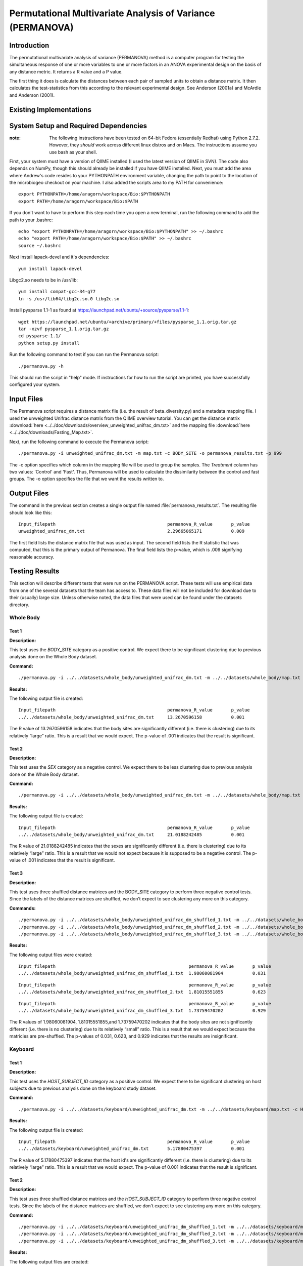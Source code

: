 ===========================================================
Permutational Multivariate Analysis of Variance (PERMANOVA)
===========================================================


Introduction
------------

The permutational multivariate analysis of variance (PERMANOVA) method is a computer program for testing 
the simultaneous response of one or more variables to one or more factors in an ANOVA experimental design
on the basis of any distance metric. It returns a R value and a P value.

The first thing it does is calculate the distances between each pair of sampled units to obtain a distance matrix.
It then calculates the test-statistics from this according to the relevant experimental design.
See Anderson (2001a) and McArdle and Anderson (2001).


Existing Implementations
------------------------



System Setup and Required Dependencies
--------------------------------------

:note: The following instructions have been tested on 64-bit Fedora (essentially Redhat) using Python 2.7.2. However, they `should` work across different linux distros and on Macs. The instructions assume you use bash as your shell.

First, your system must have a version of QIIME installed (I used the latest
version of QIIME in SVN). The code also depends on NumPy, though this should
already be installed if you have QIIME installed. Next, you must add the area
where Andrew's code resides to your PYTHONPATH environment variable, changing
the path to point to the location of the microbiogeo checkout on your machine. I
also added the scripts area to my PATH for convenience: ::

    export PYTHONPATH=/home/aragorn/workspace/Bio:$PYTHONPATH
    export PATH=/home/aragorn/workspace/Bio:$PATH

If you don't want to have to perform this step each time you open a new
terminal, run the following command to add the path to your .bashrc: ::

    echo "export PYTHONPATH=/home/aragorn/workspace/Bio:$PYTHONPATH" >> ~/.bashrc
    echo "export PATH=/home/aragorn/workspace/Bio:$PATH" >> ~/.bashrc
    source ~/.bashrc

Next install lapack-devel and it's dependencies: ::

	yum install lapack-devel 

Libgc2.so needs to be in /usr/lib: ::

	yum install compat-gcc-34-g77
	ln -s /usr/lib64/libg2c.so.0 libg2c.so

Install pysparse 1.1-1 as found at https://launchpad.net/ubuntu/+source/pysparse/1.1-1: ::

	wget https://launchpad.net/ubuntu/+archive/primary/+files/pysparse_1.1.orig.tar.gz
	tar -xzvf pysparse_1.1.orig.tar.gz 
	cd pysparse-1.1/
	python setup.py install
	

Run the following command to test if you can run the Permanova script: ::

    ./permanova.py -h

This should run the script in "help" mode. If instructions for how to run the
script are printed, you have successfully configured your system.

Input Files
-----------
The Permanova script requires a distance matrix file (i.e. the result of
beta_diversity.py) and a metadata mapping file. I used the unweighted Unifrac
distance matrix from the QIIME overview tutorial. You can get the distance
matrix :download:`here <../../doc/downloads/overview_unweighted_unifrac_dm.txt>` and
the mapping file :download:`here <../../doc/downloads/Fasting_Map.txt>`.

Next, run the following command to execute the Permanova script: ::

	./permanova.py -i unweighted_unifrac_dm.txt -m map.txt -c BODY_SITE -o permanova_results.txt -p 999

The -c option specifies which column in the mapping file will be used to group
the samples. The `Treatment` column has two values: 'Control' and 'Fast'. Thus,
Permanova will be used to calculate the dissimilarity between the control and fast
groups. The -o option specifies the file that we want the results written to.

Output Files
------------
The command in the previous section creates a single output file named
:file:`permanova_results.txt`. The resulting file should look like this: ::

	Input_filepath						permanova_R_value	p_value
	unweighted_unifrac_dm.txt                       	2.29665065171		0.009
	
The first field lists the distance matrix file that was used as input. The
second field lists the R statistic that was computed, that this is the
primary output of Permanova. The final field lists the p-value, which is .009 
signifying reasonable accuracy.

Testing Results
---------------
This section will describe different tests that were run on the PERMANOVA script.
These tests will use empirical data from one of the several datasets that the team 
has access to. These data files will not be included for download due to their
(usually) large size. Unless otherwise noted, the data files that were used can be 
found under the datasets directory.

Whole Body
^^^^^^^^^^
Test 1
~~~~~~
**Description:**

This test uses the `BODY_SITE` category as a positive control.
We expect there to be significant clustering due to previous analysis done on
the Whole Body dataset.

**Command:** ::

	./permanova.py -i ../../datasets/whole_body/unweighted_unifrac_dm.txt -m ../../datasets/whole_body/map.txt -c BODY_SITE -o permanova_results.txt -p 999

**Results:**

The following output file is created: ::

	Input_filepath						permanova_R_value	p_value
	../../datasets/whole_body/unweighted_unifrac_dm.txt	13.2670596158		0.001
	
The R value of 13.2670596158 indicates that the body sites are significantly different (i.e. there is clustering) due to its 
relatively “large” ratio. This is a result that we would expect. The p-value of .001 indicates that the 
result is significant.

Test 2
~~~~~~
**Description:**

This test uses the `SEX` category as a negative control.
We expect there to be less clustering due to previous analysis done on
the Whole Body dataset.

**Command:** ::

	./permanova.py -i ../../datasets/whole_body/unweighted_unifrac_dm.txt -m ../../datasets/whole_body/map.txt -c SEX -o permanova_results.txt -p 999

**Results:**

The following output file is created: ::

	Input_filepath						permanova_R_value	p_value
	../../datasets/whole_body/unweighted_unifrac_dm.txt	21.0188242485		0.001
	
The R value of 21.0188242485 indicates that the sexes are significantly different (i.e. there is clustering) due to its 
relatively “large” ratio. This is a result that we would not expect because it is supposed to be a negative control. The p-value of .001 indicates that the 
result is significant.

Test 3
~~~~~~
**Description:**

This test uses three shuffled distance matrices and the BODY_SITE category to perform three negative control 
tests. Since the labels of the distance matrices are shuffled, we don’t expect to see clustering any more on 
this category.

**Commands:** ::

	./permanova.py -i ../../datasets/whole_body/unweighted_unifrac_dm_shuffled_1.txt -m ../../datasets/whole_body/map.txt -c BODY_SITE -o permanova_results.txt -p 999
	./permanova.py -i ../../datasets/whole_body/unweighted_unifrac_dm_shuffled_2.txt -m ../../datasets/whole_body/map.txt -c BODY_SITE -o permanova_results.txt -p 999
	./permanova.py -i ../../datasets/whole_body/unweighted_unifrac_dm_shuffled_3.txt -m ../../datasets/whole_body/map.txt -c BODY_SITE -o permanova_results.txt -p 999

**Results:**

The following output files were created: ::

	Input_filepath							permanova_R_value	p_value
	../../datasets/whole_body/unweighted_unifrac_dm_shuffled_1.txt	1.98060081904		0.031

::
	
	Input_filepath							permanova_R_value	p_value
	../../datasets/whole_body/unweighted_unifrac_dm_shuffled_2.txt	1.81015551855		0.623

::
		
	Input_filepath							permanova_R_value	p_value
	../../datasets/whole_body/unweighted_unifrac_dm_shuffled_3.txt	1.73759470202		0.929
	
The R values of 1.98060081904, 1.81015551855,and 1.73759470202 indicates that the body sites are not significantly different (i.e. there is no clustering) due to its 
relatively “small” ratio. This is a result that we would expect because the matricies are pre-shuffled. The p-values of 0.031, 0.623, and 0.929 indicates that the 
results are insignificant.

Keyboard
^^^^^^^^
Test 1
~~~~~~
**Description:**

This test uses the `HOST_SUBJECT_ID` category as a positive control. We expect
there to be significant clustering on host subjects due to previous analysis
done on the keyboard study dataset.

**Command:** ::

    ./permanova.py -i ../../datasets/keyboard/unweighted_unifrac_dm.txt -m ../../datasets/keyboard/map.txt -c HOST_SUBJECT_ID -o permanova_results.txt -p 999

**Results:**

The following output file is created: ::

        Input_filepath                                          permanova_R_value       p_value
        ../../datasets/keyboard/unweighted_unifrac_dm.txt       5.17880475397           0.001
	
The R value of 5.17880475397 indicates that the host id's are significantly different (i.e. there is clustering) due to its 
relatively “large” ratio. This is a result that we would expect. The p-value of 0.001 indicates that the 
result is significant.

Test 2
~~~~~~
**Description:**

This test uses three shuffled distance matrices and the `HOST_SUBJECT_ID`
category to perform three negative control tests. Since the labels of the
distance matrices are shuffled, we don't expect to see clustering any more on
this category.

**Command:** ::

    ./permanova.py -i ../../datasets/keyboard/unweighted_unifrac_dm_shuffled_1.txt -m ../../datasets/keyboard/map.txt -c HOST_SUBJECT_ID -o permanova_results_1.txt -p 999
    ./permanova.py -i ../../datasets/keyboard/unweighted_unifrac_dm_shuffled_2.txt -m ../../datasets/keyboard/map.txt -c HOST_SUBJECT_ID -o permanova_results_2.txt -p 999
    ./permanova.py -i ../../datasets/keyboard/unweighted_unifrac_dm_shuffled_3.txt -m ../../datasets/keyboard/map.txt -c HOST_SUBJECT_ID -o permanova_results_3.txt -p 999

**Results:**

The following output files are created: ::

        Input_filepath                                                  permanova_R_value       p_value
        ../../datasets/keyboard/unweighted_unifrac_dm_shuffled_1.txt    1.04303546137           0.31

::

        Input_filepath                                                  permanova_R_value       p_value
        ../../datasets/keyboard/unweighted_unifrac_dm_shuffled_2.txt    1.03699740907           0.317

::

        Input_filepath                                                  permanova_R_value       p_value
        ../../datasets/keyboard/unweighted_unifrac_dm_shuffled_3.txt    0.959082333436          0.648
	
The R values of 1.04303546137, 1.03699740907, and 0.959082333436 indicates that the shuffled host id's are not significantly different (i.e. there is no clustering) due to its 
relatively “small” ratio. This is a result that we would expect. The p-value of 0.31, 0.317, 0.648 and indicates that the 
result are insignificant.

Glen Canyon
^^^^^^^^^^^

Test 1
~~~~~~
**Description:**

This test uses the `CurrentlyWet` category as a positive control. We expect
there to be significant clustering on this category due to previous analysis
done on the Glen Canyon dataset.

**Command:** ::

    ./permanova.py -i ../../datasets/glen_canyon/unweighted_unifrac_dm.txt -m ../../datasets/glen_canyon/map_25Jan2012.txt -c CurrentlyWet -o permanova_results.txt -p 999

**Results:**

The following output file is created: ::

        Input_filepath                                          permanova_R_value       p_value
        ../../datasets/glen_canyon/unweighted_unifrac_dm.txt    29.2130439798           0.001
	
The R value of 29.2130439798 indicates that there is significant clustering based on whether it is CurrentlyWet, we can tell due to its 
relatively “large” ratio. This is a result that we would expect from previous experments. The p-value of 0.001 indicates that the 
result is significant.

Test 2
~~~~~~
**Description:**

This test uses three shuffled distance matrices and the `CurrentlyWet`
category to perform three negative control tests. Since the labels of the
distance matrices are shuffled, we don't expect to see clustering any more on
this category.

**Command:** ::

    ./permanova.py -i ../../datasets/glen_canyon/unweighted_unifrac_dm_shuffled_1.txt -m ../../datasets/glen_canyon/map_25Jan2012.txt -c CurrentlyWet -o permanova_results.txt -p 999
    ./permanova.py -i ../../datasets/glen_canyon/unweighted_unifrac_dm_shuffled_2.txt -m ../../datasets/glen_canyon/map_25Jan2012.txt -c CurrentlyWet -o permanova_results.txt -p 999
    ./permanova.py -i ../../datasets/glen_canyon/unweighted_unifrac_dm_shuffled_3.txt -m ../../datasets/glen_canyon/map_25Jan2012.txt -c CurrentlyWet -o permanova_results.txt -p 999

**Results:**

The following output files are created: ::

        Input_filepath                                                  permanova_R_value       p_value
        ../../datasets/glen_canyon/unweighted_unifrac_dm_shuffled_1.txt 2.03268471405           0.332

::

        Input_filepath                                                  permanova_R_value       p_value
        ../../datasets/glen_canyon/unweighted_unifrac_dm_shuffled_2.txt 1.91859583429           0.448

::

        Input_filepath                                                  permanova_R_value       p_value
        ../../datasets/glen_canyon/unweighted_unifrac_dm_shuffled_3.txt 1.68346774545           0.902
	
The R value of 2.03268471405, 1.91859583429, and 1.68346774545 indicates that the results when CurrentlyWet is shuffled are not significantly different (i.e. there is no clustering) due to its 
relatively “small” ratio. This is a result that we would expect. The p-values of 0.332, 0.448, and 0.902 indicates that the 
results are insignificant.

References
----------
.. _permanovaref1:

[1] www.stat.auckland.ac.nz/~mja/prog/PERMANOVA_UserNotes.pdf

